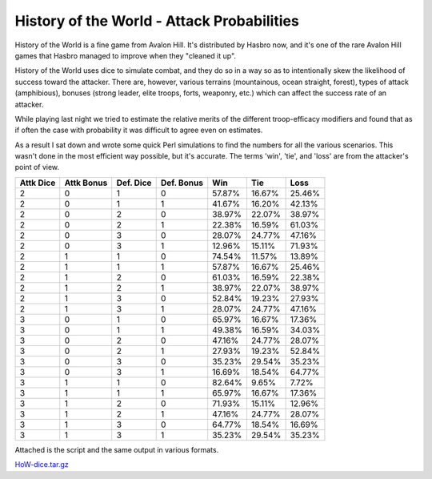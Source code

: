 
History of the World - Attack Probabilities
-------------------------------------------

History of the World is a fine game from Avalon Hill.  It's distributed by Hasbro now, and it's one of the rare Avalon Hill games that Hasbro managed to improve when they "cleaned it up".

History of the World uses dice to simulate combat, and they do so in a way so as to intentionally skew the likelihood of success toward the attacker.  There are, however, various terrains (mountainous, ocean straight, forest), types of attack (amphibious), bonuses (strong leader, elite troops, forts, weaponry, etc.) which can affect the success rate of an attacker.

While playing last night we tried to estimate the relative merits of the different troop-efficacy modifiers and found that as if often the case with probability it was difficult to agree even on estimates.

As a result I sat down and wrote some quick Perl simulations to find the numbers for all the various scenarios.  This wasn't done in the most efficient way possible, but it's accurate.  The terms 'win', 'tie', and 'loss' are from the attacker's point of view.


=========  ==========  =========  ==========  ========  ========  =======
Attk Dice  Attk Bonus  Def. Dice  Def. Bonus   Win       Tie       Loss
=========  ==========  =========  ==========  ========  ========  =======
   2           0           1          0        57.87%    16.67%    25.46%
   2           0           1          1        41.67%    16.20%    42.13%
   2           0           2          0        38.97%    22.07%    38.97%
   2           0           2          1        22.38%    16.59%    61.03%
   2           0           3          0        28.07%    24.77%    47.16%
   2           0           3          1        12.96%    15.11%    71.93%
   2           1           1          0        74.54%    11.57%    13.89%
   2           1           1          1        57.87%    16.67%    25.46%
   2           1           2          0        61.03%    16.59%    22.38%
   2           1           2          1        38.97%    22.07%    38.97%
   2           1           3          0        52.84%    19.23%    27.93%
   2           1           3          1        28.07%    24.77%    47.16%
   3           0           1          0        65.97%    16.67%    17.36%
   3           0           1          1        49.38%    16.59%    34.03%
   3           0           2          0        47.16%    24.77%    28.07%
   3           0           2          1        27.93%    19.23%    52.84%
   3           0           3          0        35.23%    29.54%    35.23%
   3           0           3          1        16.69%    18.54%    64.77%
   3           1           1          0        82.64%     9.65%     7.72%
   3           1           1          1        65.97%    16.67%    17.36%
   3           1           2          0        71.93%    15.11%    12.96%
   3           1           2          1        47.16%    24.77%    28.07%
   3           1           3          0        64.77%    18.54%    16.69%
   3           1           3          1        35.23%    29.54%    35.23%
=========  ==========  =========  ==========  ========  ========  =======

Attached is the script and the same output in various formats.

`HoW-dice.tar.gz`_

.. _HoW-dice.tar.gz: /unblog/static/attachments/2004-05-02-HoW-dice.tar.gz

.. date: 1083474000
.. tags: perl,ideas-built,software
